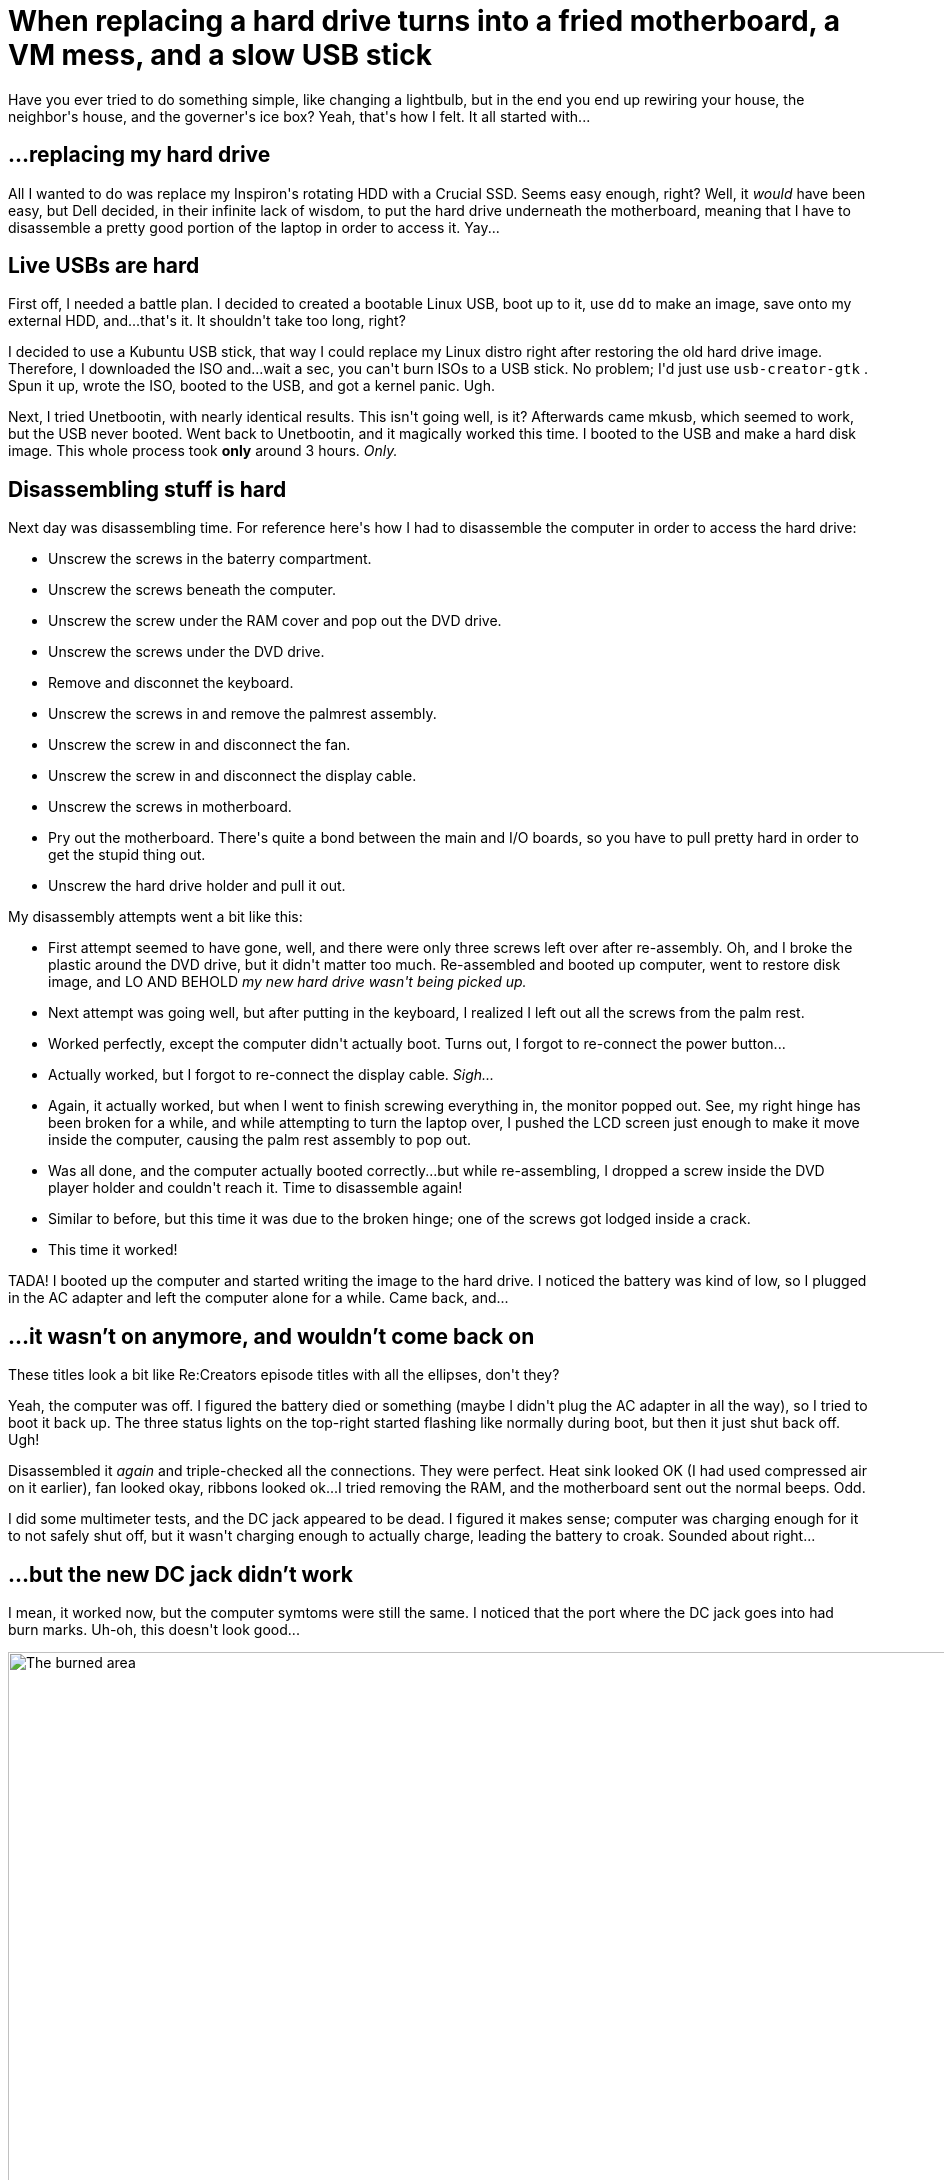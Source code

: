 # When replacing a hard drive turns into a fried motherboard, a VM mess, and a slow USB stick

:created: 2017-05-26
:features: lightbox
:tags: laptop motherboard usb

[#teaser]
--
+++Have you ever tried to do something simple, like changing a lightbulb, but in the end you end up rewiring your house, the neighbor's house, and the governer's ice box? Yeah, that's how I felt. It all started with...+++
--

[id=hard-drive]
== ...replacing my hard drive

+++All I wanted to do was replace my Inspiron's rotating HDD with a Crucial SSD. Seems easy enough, right? Well, it+++ __+++would+++__ +++have been easy, but Dell decided, in their infinite+++ [.strike]#+++lack of+++# +++wisdom, to put the hard drive underneath the motherboard, meaning that I have to disassemble a pretty good portion of the laptop in order to access it. Yay...+++

[id=usb]
== Live USBs are hard

+++First off, I needed a battle plan. I decided to created a bootable Linux USB, boot up to it, use+++ ``+++dd+++`` +++to make an image, save onto my external HDD, and...that's it. It shouldn't take too long, right?+++

+++I decided to use a Kubuntu USB stick, that way I could replace my Linux distro right after restoring the old hard drive image. Therefore, I downloaded the ISO and...wait a sec, you can't burn ISOs to a USB stick. No problem; I'd just use+++ ``+++usb-creator-gtk+++`` +++. Spun it up, wrote the ISO, booted to the USB, and got a kernel panic. Ugh.+++

+++Next, I tried Unetbootin, with nearly identical results. This isn't going well, is it? Afterwards came mkusb, which seemed to work, but the USB never booted. Went back to Unetbootin, and it magically worked this time. I booted to the USB and make a hard disk image. This whole process took+++ **+++only+++** +++around 3 hours.+++ __+++Only.+++__

[id=dis]
== Disassembling stuff is hard

+++Next day was disassembling time. For reference here's how I had to disassemble the computer in order to access the hard drive:+++

* +++Unscrew the screws in the baterry compartment.+++
* +++Unscrew the screws beneath the computer.+++
* +++Unscrew the screw under the RAM cover and pop out the DVD drive.+++
* +++Unscrew the screws under the DVD drive.+++
* +++Remove and disconnet the keyboard.+++
* +++Unscrew the screws in and remove the palmrest assembly.+++
* +++Unscrew the screw in and disconnect the fan.+++
* +++Unscrew the screw in and disconnect the display cable.+++
* +++Unscrew the screws in motherboard.+++
* +++Pry out the motherboard. There's quite a bond between the main and I/O boards, so you have to pull pretty hard in order to get the stupid thing out.+++
* +++Unscrew the hard drive holder and pull it out.+++

+++My disassembly attempts went a bit like this:+++

* +++First attempt seemed to have gone, well, and there were only three screws left over after re-assembly. Oh, and I broke the plastic around the DVD drive, but it didn't matter too much. Re-assembled and booted up computer, went to restore disk image, and LO AND BEHOLD+++ __+++my new hard drive wasn't being picked up.+++__
* +++Next attempt was going well, but after putting in the keyboard, I realized I left out all the screws from the palm rest.+++
* +++Worked perfectly, except the computer didn't actually boot. Turns out, I forgot to re-connect the power button...+++
* +++Actually worked, but I forgot to re-connect the display cable.+++ __+++Sigh...+++__
* +++Again, it actually worked, but when I went to finish screwing everything in, the monitor popped out. See, my right hinge has been broken for a while, and while attempting to turn the laptop over, I pushed the LCD screen just enough to make it move inside the computer, causing the palm rest assembly to pop out.+++
* +++Was all done, and the computer actually booted correctly...but while re-assembling, I dropped a screw inside the DVD player holder and couldn't reach it. Time to disassemble again!+++
* +++Similar to before, but this time it was due to the broken hinge; one of the screws got lodged inside a crack.+++
* +++This time it worked!+++

+++TADA! I booted up the computer and started writing the image to the hard drive. I noticed the battery was kind of low, so I plugged in the AC adapter and left the computer alone for a while. Came back, and...+++

[id=dead]
== ...it wasn't on anymore, and wouldn't come back on

+++These titles look a bit like Re:Creators episode titles with all the ellipses, don't they?+++

+++Yeah, the computer was off. I figured the battery died or something (maybe I didn't plug the AC adapter in all the way), so I tried to boot it back up. The three status lights on the top-right started flashing like normally during boot, but then it just shut back off. Ugh!+++

+++Disassembled it+++ __+++again+++__ +++and triple-checked all the connections. They were perfect. Heat sink looked OK (I had used compressed air on it earlier), fan looked okay, ribbons looked ok...I tried removing the RAM, and the motherboard sent out the normal beeps. Odd.+++

+++I did some multimeter tests, and the DC jack appeared to be dead. I figured it makes sense; computer was charging enough for it to not safely shut off, but it wasn't charging enough to actually charge, leading the battery to croak. Sounded about right...+++

[id=dc-fail]
== ...but the new DC jack didn't work

+++I mean, it worked now, but the computer symtoms were still the same. I noticed that the port where the DC jack goes into had burn marks. Uh-oh, this doesn't look good...+++

image::/images/posts/when-replacing-a-hard-drive/jack.jpg["The burned area",2368,3200]

[id=access]
== ...so I tried to boot into the raw disk through GRUB

+++...on my Dad's computer. After all, it shouldn't be too difficult, right? (If you know how casper booting works, you're probably face-palming right now. Yes, it failed.)+++

+++Oddly enough, my Unetbootin Kubuntu USB stick ended up using GRUB instead of syslinux on this particular computer (maybe because of EFI support?). Perfect! I'll just use the console to loop-mount the raw disk and boot into it.+++

+++Actually, not-so-perfect. Casper seems to only be able to boot into specially-prepared squashfs images. (If anybody knows a workaround, PLEASE let me know in the comments!) Well, there goes another several wasted hours...+++

[id=vm]
== ...then I tried to use a VirtualBox VM

+++Oh wait, I can't access the raw disk image in a safe RW manner, because it's on an ext4 file system, and my Dad's computer runs Windows 10. :/+++

+++A quick Google confirmed my suspicion that nested virtualization wouldn't work. Yeah, if you can't tell, I got nowhere with this very quickly.+++

+++In order to be able to access my files in the mean time, I did download and set up and elementary OS VM so I could loop-mount the raw disk image.+++

[id=kvm]
== ...then I tried to use KVM

+++Wait a sec, I can just use the Kubuntu USB stick to set up a KVM vm, booting straight from the raw disk image! Perfect, right?+++

+++Can of ten-thousand worms coming up. Fittingly enough, I had Sawano's+++ __+++Dim Light+++__ +++track stuck in my head for most of this time.+++ __+++If I find the Dim Light...+++__

+++First off, I knew the live USB wasn't persistent, but I figured I could just rerun all the needed commands each time. So I booted up, went to download QEM -- oh wait, the internet isn't working. Turns out, on this laptop, I need some Broadcom wireless drivers. No worries; I'll just download the drivers through Windows and install them in Kubuntu.+++

+++Oh wait, the Broadcom wireless drivers aren't actually building. No worries; I'll just patch the source code to make them build.+++

+++Oh wait, now every time I run+++ ``+++sudo+++`` +++, the computer locks up. Uggghhh... A quick Google points to me needing to edit+++ ``+++/etc/hosts+++`` +++first.+++

+++Oh wait, THIS ISN'T A PERSISTENT USB STICK.+++

[id=persist]
== ...but I can just create a persistent one instead

+++Another Google pointed to+++ __+++mkusb+++__ +++. I spun up the eOS VM, used it, and, turns out, it actually worked!+++

+++So then I redid EVERYTHING on the persistent USB, but+++ ``+++sudo+++`` ++++++ __+++still+++__ +++failed. Now, since it's a persistent USB, booting the computer up hangs, too! Time to re-make the USB stick, right?+++

[id=wipe]
== ...but then I wiped out my external HDD

+++Yes, this is the same external HDD that holds my disk image. I accidentally pointed+++ __+++mkusb+++__ +++to the external HDD instead of my USB stick. This is actually the+++ __+++third+++__ +++time I've accidentally wiped that drive. (First time was a rougue+++ ``+++dd+++`` +++while trying to make a Chromium OS USB stick; second time was when my Chromium OS dual-boot -- installed on the external drive -- decided to repair itself and wipe out the drive in the process.)+++

+++Luckily, the first 32 GB of the hard drive were filled with two partitions that I hadn't used yet, so the image that was written didn't touch my actual main files, though the partition table was lost. Sounds like a job for TestDisk! Sure enough, I was able to recover the original partition table in around 5 minutes. That tool is literally a godsend.+++

[id=ethernet]
== ...so I'll just use an ethernet cable instead of trying to make Wi-Fi drivers work

+++...which is what I really should've done from the beginning. Worked the first try. Grabbed QEMU, installed it, (after a brief fit of trying to debug package issues caused by forgetting to run+++ ``+++apt update+++`` +++), and ran it, and...+++

+++...it booted, though the splash screen wasn't there. I didn't care anyway, though. It worked, right?+++

+++Well, yeah, but it was really freaking+++ __+++slow+++__ +++. Like, it takes 6 seconds to open up the Applications menu slow. I checked if KVM was enabled and, sure enough, it was. I have+++ __+++no+++__ +++clue why the VM was so slow.+++

[id=end]
== ...and, in the end

+++I gave up.+++

+++Going to order a new motherboard. Right now, I'm typing this on my dad's laptop, in that original eOS VM. I just re-cloned my website from GitHub.+++

[id=moral]
== ...so, the moral of the story is

+++If you screw up your computer, don't spend a whole week trying to virtualize or just boot to your raw disk image, because it isn't going to work.+++

[id=closing]
== Closing throughts

+++First off, if anyone has+++ __+++any+++__ +++ideas on how to do...well, any of this (booting to a raw disk image, making QEMU+KVM actually be fast, try and get the motherboard working again), please let me know in the comments!+++

+++...yeah, that's it. Sorry.+++
